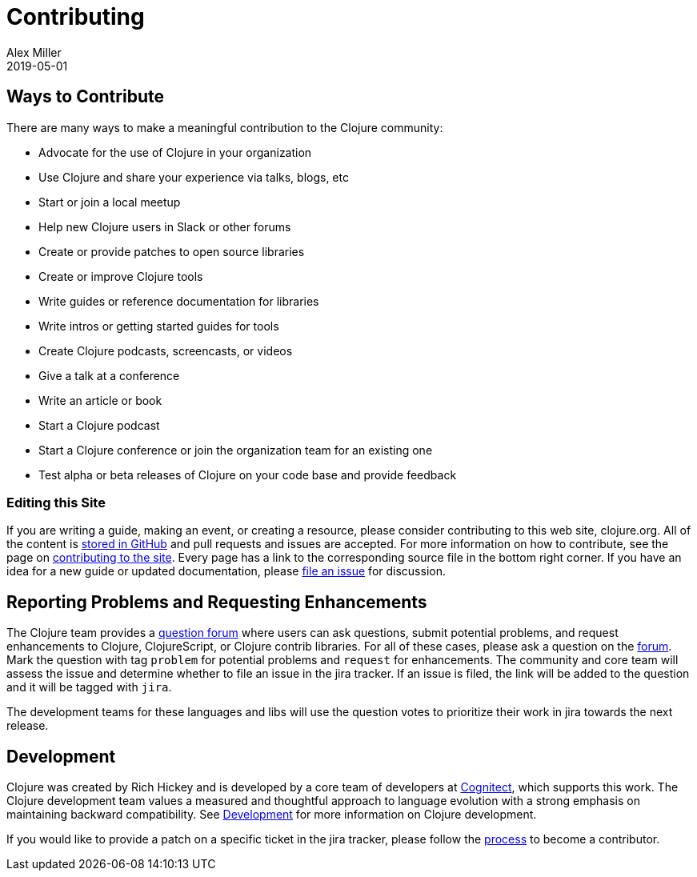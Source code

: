 = Contributing
Alex Miller
2019-05-01
:type: community
:toc: macro
:icons: font

ifdef::env-github,env-browser[:outfilesuffix: .adoc]

== Ways to Contribute

There are many ways to make a meaningful contribution to the Clojure community:

* Advocate for the use of Clojure in your organization
* Use Clojure and share your experience via talks, blogs, etc
* Start or join a local meetup
* Help new Clojure users in Slack or other forums
* Create or provide patches to open source libraries
* Create or improve Clojure tools
* Write guides or reference documentation for libraries
* Write intros or getting started guides for tools
* Create Clojure podcasts, screencasts, or videos
* Give a talk at a conference
* Write an article or book
* Start a Clojure podcast
* Start a Clojure conference or join the organization team for an existing one
* Test alpha or beta releases of Clojure on your code base and provide feedback

=== Editing this Site

If you are writing a guide, making an event, or creating a resource, please consider contributing to this web site, clojure.org. All of the content is https://github.com/clojure/clojure-site[stored in GitHub] and pull requests and issues are accepted. For more information on how to contribute, see the page on <<contributing_site#,contributing to the site>>. Every page has a link to the corresponding source file in the bottom right corner. If you have an idea for a new guide or updated documentation, please https://github.com/clojure/clojure-site/issues[file an issue] for discussion.

== Reporting Problems and Requesting Enhancements

The Clojure team provides a <<ask#,question forum>> where users can ask questions, submit potential problems, and request enhancements to Clojure, ClojureScript, or Clojure contrib libraries. For all of these cases, please ask a question on the <<ask#,forum>>. Mark the question with tag `problem` for potential problems and `request` for enhancements. The community and core team will assess the issue and determine whether to file an issue in the jira tracker. If an issue is filed, the link will be added to the question and it will be tagged with `jira`.

The development teams for these languages and libs will use the question votes to prioritize their work in jira towards the next release.

== Development

Clojure was created by Rich Hickey and is developed by a core team of developers at https://cognitect.com[Cognitect], which supports this work. The Clojure development team values a measured and thoughtful approach to language evolution with a strong emphasis on maintaining backward compatibility. See <<xref/../../dev/dev#,Development>> for more information on Clojure development.

If you would like to provide a patch on a specific ticket in the jira tracker, please follow the <<xref/../../dev/dev#,process>> to become a contributor.
